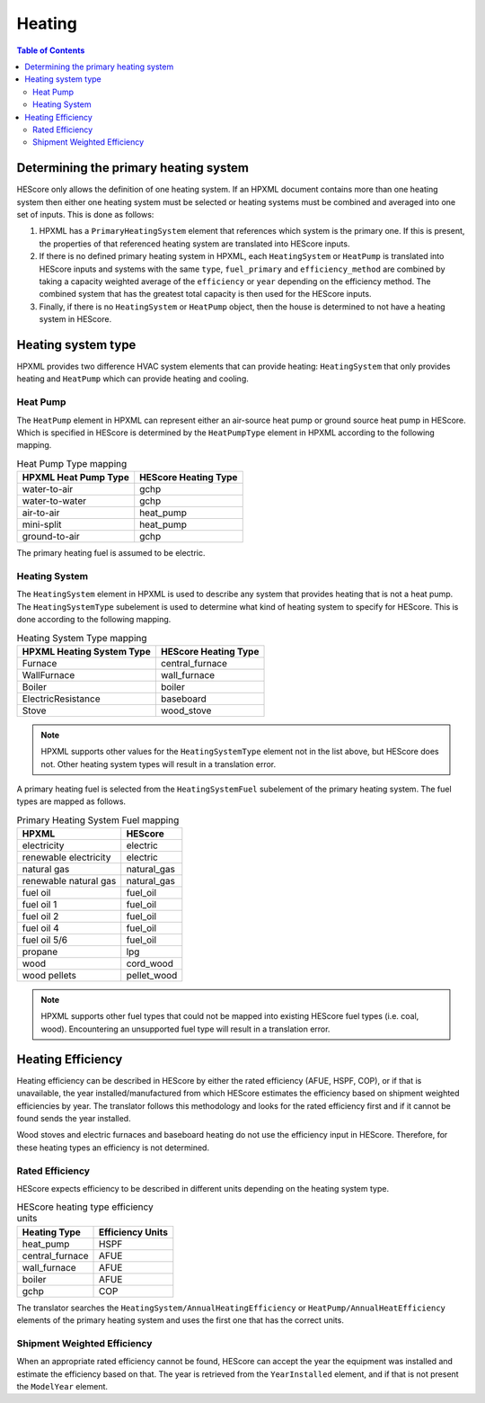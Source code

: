 Heating
#######

.. contents:: Table of Contents

.. _primaryhtgsys:

Determining the primary heating system
**************************************

HEScore only allows the definition of one heating system. If an HPXML document
contains more than one heating system then either one heating system must be
selected or heating systems must be combined and averaged into one set of
inputs. This is done as follows:

#. HPXML has a ``PrimaryHeatingSystem`` element that references which system
   is the primary one. If this is present, the properties of that referenced
   heating system are translated into HEScore inputs.
#. If there is no defined primary heating system in HPXML, each
   ``HeatingSystem`` or ``HeatPump`` is translated into HEScore inputs and
   systems with the same  ``type``, ``fuel_primary`` and ``efficiency_method``
   are combined by taking a capacity weighted average of the ``efficiency`` or
   ``year`` depending on the efficiency method. The combined system that has
   the greatest total capacity is then used for the HEScore inputs.
#. Finally, if there is no ``HeatingSystem`` or ``HeatPump`` object, then the
   house is determined to not have a heating system in HEScore. 
   
Heating system type
*******************

HPXML provides two difference HVAC system elements that can provide heating:
``HeatingSystem`` that only provides heating and ``HeatPump`` which can provide
heating and cooling. 

Heat Pump
=========

The ``HeatPump`` element in HPXML can represent either an air-source heat pump
or ground source heat pump in HEScore. Which is specified in HEScore is
determined by the ``HeatPumpType`` element in HPXML according to the following
mapping.

.. table:: Heat Pump Type mapping

   ============================  ============================
   HPXML Heat Pump Type          HEScore Heating Type
   ============================  ============================
   water-to-air                  gchp
   water-to-water                gchp
   air-to-air                    heat_pump
   mini-split                    heat_pump
   ground-to-air                 gchp
   ============================  ============================
   
The primary heating fuel is assumed to be electric.

Heating System
==============

The ``HeatingSystem`` element in HPXML is used to describe any system that
provides heating that is not a heat pump. The ``HeatingSystemType`` subelement
is used to determine what kind of heating system to specify for HEScore. This
is done according to the following mapping.

.. table:: Heating System Type mapping

   =========================  ====================
   HPXML Heating System Type  HEScore Heating Type
   =========================  ====================
   Furnace                    central_furnace
   WallFurnace                wall_furnace
   Boiler                     boiler
   ElectricResistance         baseboard
   Stove                      wood_stove
   =========================  ====================

.. note::
   
   HPXML supports other values for the ``HeatingSystemType`` element 
   not in the list above, but HEScore does not. Other heating system 
   types will result in a translation error.

A primary heating fuel is selected from the ``HeatingSystemFuel`` subelement of
the primary heating system. The fuel types are mapped as follows.

.. _fuel-mapping:

.. table:: Primary Heating System Fuel mapping

   =====================  ===========
   HPXML                  HEScore
   =====================  ===========
   electricity            electric
   renewable electricity  electric
   natural gas            natural_gas
   renewable natural gas  natural_gas
   fuel oil               fuel_oil
   fuel oil 1             fuel_oil
   fuel oil 2             fuel_oil
   fuel oil 4             fuel_oil
   fuel oil 5/6           fuel_oil
   propane                lpg
   wood                   cord_wood
   wood pellets           pellet_wood
   =====================  ===========

.. note::

   HPXML supports other fuel types that could not be mapped into 
   existing HEScore fuel types (i.e. coal, wood). Encountering an
   unsupported fuel type will result in a translation error.   

Heating Efficiency
******************

Heating efficiency can be described in HEScore by either the rated efficiency
(AFUE, HSPF, COP), or if that is unavailable, the year installed/manufactured
from which HEScore estimates the efficiency based on shipment weighted
efficiencies by year. The translator follows this methodology and looks for the
rated efficiency first and if it cannot be found sends the year installed.

Wood stoves and electric furnaces and baseboard heating do not use the
efficiency input in HEScore. Therefore, for these heating types an efficiency
is not determined.

Rated Efficiency
================

HEScore expects efficiency to be described in different units depending on the
heating system type. 

.. table:: HEScore heating type efficiency units

   ===============  ================
   Heating Type     Efficiency Units
   ===============  ================
   heat_pump        HSPF
   central_furnace  AFUE
   wall_furnace     AFUE
   boiler           AFUE
   gchp             COP
   ===============  ================

The translator searches the ``HeatingSystem/AnnualHeatingEfficiency`` or
``HeatPump/AnnualHeatEfficiency`` elements of the primary heating system and
uses the first one that has the correct units.

Shipment Weighted Efficiency
============================

When an appropriate rated efficiency cannot be found, HEScore can accept the
year the equipment was installed and estimate the efficiency based on that. The
year is retrieved from the ``YearInstalled`` element, and if that is not
present the ``ModelYear`` element. 


